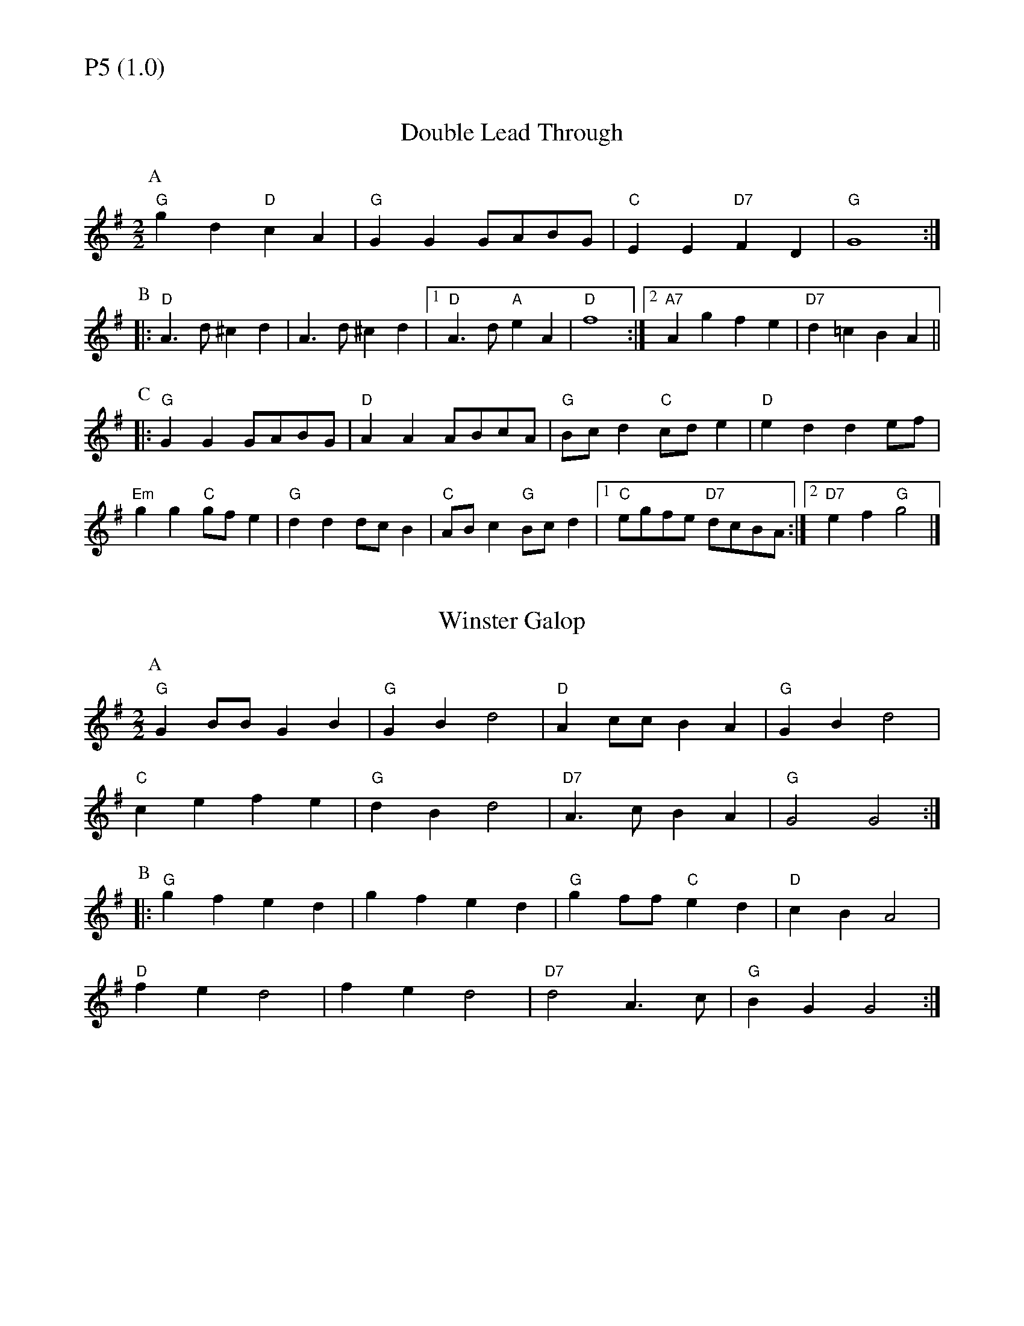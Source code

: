 % Big Round Band: Set P5

%%textfont * 20
%%text P5 (1.0)
%%textfont * 12



X:440
T:Double Lead Through
L:1/8
M:2/2
K:G
P:A
"G"g2d2 "D"c2A2|"G"G2G2 GABG|"C"E2E2 "D7"F2D2|"G"G8:|
P:B
|:"D"A3d ^c2d2|A3d ^c2d2|1"D"A3d "A"e2A2|"D"f8:|2"A7"A2g2 f2e2|"D7"d2=c2 B2A2||
P:C
|:"G"G2G2 GABG|"D"A2A2 ABcA|"G"Bcd2 "C"cde2|"D"e2d2 d2ef|
"Em"g2g2 "C"gfe2|"G"d2d2 dcB2|"C"ABc2 "G"Bcd2|1"C"egfe "D7"dcBA:|2"D7"e2f2 "G"g4|]

X:441
T:Winster Galop
L:1/8
M:2/2
K:G
P:A
"G"G2BB G2B2|"G"G2B2 d4|"D"A2cc B2A2|"G"G2B2 d4|
"C"c2e2 f2e2|"G"d2B2 d4|"D7"A3c B2A2|"G"G4 G4:| 
P:B
|:"G"g2f2 e2d2|g2f2 e2d2|"G"g2ff "C"e2d2|"D"c2B2 A4|
"D"f2e2 d4|f2e2 d4|"D7"d4 A3c|"G"B2G2 G4:|




